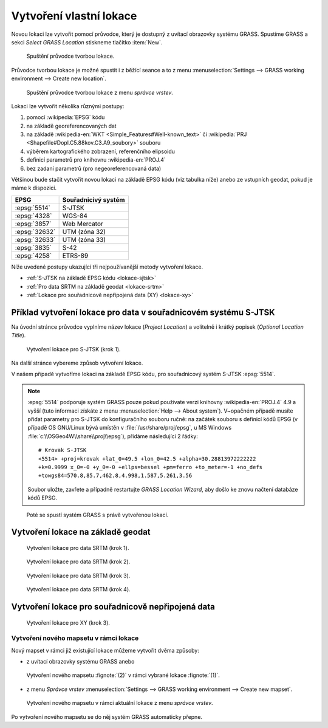 .. index::
   single: lokace
   see: lokace; struktura dat

.. _tvorba-lokace:
      
Vytvoření vlastní lokace
------------------------

Novou lokaci lze vytvořit pomocí průvodce, který je dostupný z uvítací
obrazovky systému GRASS. Spustíme GRASS a sekci *Select GRASS
Location* stiskneme tlačítko :item:`New`.

.. figure:: images/wxgui-loc-s-jtsk-0.png

            Spuštění průvodce tvorbou lokace.

Průvodce tvorbou lokace je možné spustit i z běžící seance a to z menu
:menuselection:`Settings --> GRASS working environment --> Create new
location`.

.. figure:: images/wxgui-loc-menu.png

            Spuštění průvodce tvorbou lokace z menu *správce vrstev*.

Lokaci lze vytvořit několika různými postupy:

#. pomocí :wikipedia:`EPSG` kódu
#. na základě georeferencovaných dat
#. na základě :wikipedia-en:`WKT <Simple_Features#Well-known_text>` či
   :wikipedia:`PRJ <Shapefile#Dopl.C5.88kov.C3.A9_soubory>` souboru
#. výběrem kartografického zobrazení, referenčního elipsoidu
#. definicí parametrů pro knihovnu :wikipedia-en:`PROJ.4`
#. bez zadaní parametrů (pro negeoreferencovaná data)

.. index::
   single: EPSG

Většinou bude stačit vytvořit novou lokaci na základě EPSG kódu (viz
tabulka níže) anebo ze vstupních geodat, pokud je máme k dispozici.

.. _epsg_cr:

.. only:: latex

   .. raw:: latex

      \newline
   
   .. tabularcolumns:: |p{2cm}|p{6cm}|
                       
.. only:: html
                                 
   .. cssclass:: border

+----------------+--------------------------------------+
| EPSG           | Souřadnicivý systém                  |
+================+======================================+
| :epsg:`5514`   | S-JTSK                               |
+----------------+--------------------------------------+
| :epsg:`4328`   | WGS-84                               |
+----------------+--------------------------------------+
| :epsg:`3857`   | Web Mercator                         |
+----------------+--------------------------------------+
| :epsg:`32632`  | UTM (zóna 32)                        |
+----------------+--------------------------------------+
| :epsg:`32633`  | UTM (zóna 33)                        |
+----------------+--------------------------------------+
| :epsg:`3835`   | S-42                                 |
+----------------+--------------------------------------+
| :epsg:`4258`   | ETRS-89                              |
+----------------+--------------------------------------+

..
  .. figure:: images/wxgui-new-loc-methods.png
              :class: middle
                      
                      Metody tvorby lokace

Níže uvedené postupy ukazující tři nejpoužívanější metody vytvoření
lokace.

* :ref:`S-JTSK na základě EPSG kódu <lokace-sjtsk>`
* :ref:`Pro data SRTM na základě geodat <lokace-srtm>`
* :ref:`Lokace pro souřadnicově nepřípojená data (XY) <lokace-xy>`

..
   * :ref:`UTM na základě manuální definice <lokace-utm>`
   * :ref:`S-42 na základě manuální definice <lokace-s-42>`
   * :ref:`ETRS-89 na základě EPSG kódu <lokace-etrs89>`

.. index::
   single: S-JTSK

.. _lokace-sjtsk:

Příklad vytvoření lokace pro data v souřadnicovém systému S-JTSK
^^^^^^^^^^^^^^^^^^^^^^^^^^^^^^^^^^^^^^^^^^^^^^^^^^^^^^^^^^^^^^^^

Na úvodní stránce průvodce vyplníme název lokace (*Project Location*) a
volitelně i krátký popisek (*Optional Location Title*).

.. figure:: images/wxgui-loc-s-jtsk-1.png
            
            Vytvoření lokace pro S-JTSK (krok 1).

Na další stránce vybereme způsob vytvoření lokace. 

.. raw:: latex
         
   \newpage

.. figure:: images/wxgui-loc-s-jtsk-2.png
	    :scale-latex: 60

            Vytvoření lokace pro S-JTSK (krok 2).

V našem případě vytvoříme lokaci na základě EPSG kódu, pro
souřadnicový systém S-JTSK :epsg:`5514`.

.. note::

   :epsg:`5514` podporuje systém GRASS pouze pokud používate verzi
   knihovny :wikipedia-en:`PROJ.4` 4.9 a vyšší (tuto informaci získáte
   z menu :menuselection:`Help --> About system`). V~opačném případě
   musíte přidat parametry pro S-JTSK do konfiguračního souboru ručně:
   na začátek souboru s definicí kódů EPSG (v případě OS GNU/Linux
   bývá umístěn v :file:`/usr/share/proj/epsg`, u MS Windows
   :file:`c:\\OSGeo4W\\share\\proj\\epsg`), přidáme následující 2
   řádky::

        # Krovak S-JTSK
        <5514> +proj=krovak +lat_0=49.5 +lon_0=42.5 +alpha=30.28813972222222 
        +k=0.9999 x_0=-0 +y_0=-0 +ellps=bessel +pm=ferro +to_meter=-1 +no_defs 
	+towgs84=570.8,85.7,462.8,4.998,1.587,5.261,3.56
   
   Soubor uložte, zavřete a případně restartujte *GRASS Location Wizard*, aby
   došlo ke znovu načtení databáze kódů EPSG.
   
.. figure:: images/wxgui-loc-s-jtsk-3.png
	    :scale-latex: 60

            Vytvoření lokace pro S-JTSK (krok 3).

.. figure:: images/wxgui-loc-s-jtsk-4.png
            :class: small
	    :scale-latex: 45

            Vytvoření lokace pro S-JTSK (krok 4). Po zadání EPSG kódu
            se objeví dialog pro volbu transformačních parametrů.

.. figure:: images/wxgui-loc-s-jtsk-5.png
            :scale-latex: 50
                 
            Vytvoření lokace pro S-JTSK (krok 5). Po zadání EPSG kódu
            se objeví dialog pro volbu transformačních parametrů.

.. figure:: images/wxgui-loc-s-jtsk-6.png
            :class: small
	    :scale-latex: 53

            Vytvoření lokace pro S-JTSK (krok 6). Nastavení výchozího
	    výpočetního regionu přeskočíme. Výchozí region nastavíme později po
	    importu dat.

.. figure:: images/wxgui-loc-s-jtsk-7.png
            :class: small
	    :scale-latex: 55

	    Vytvoření lokace pro S-JTSK (krok 7). Případně ještě
	    můžeme vytvořit vlastní mapset (mapset *PERMANENT* je vytvořen vždy).

.. figure:: images/wxgui-loc-s-jtsk-8.png

	    Poté se spustí systém GRASS s právě vytvořenou lokací.

.. raw:: latex

   \newpage

.. notecmd:: Vytvoření lokace
                
   .. code-block:: bash

      grass70 -c EPSG:5514:3 /opt/grassdata/skoleni-s-jstk

..
 .. index::
     single: UTM

  .. _lokace-utm:

  Vytvoření lokace pro data v souřadnicovém systému UTM
  ^^^^^^^^^^^^^^^^^^^^^^^^^^^^^^^^^^^^^^^^^^^^^^^^^^^^^
  .. figure:: images/wxgui-loc-utm-0.png

              Vytvoření lokace pro UTM (krok 1).

  V tomto případě nepoužijeme EPSG kód, nýbrž souřadnicový systém
  definujeme manuálně.

  .. note::

     Pokud bysme chtěli použít EPSG kód, tak jde o :epsg:`32633` (33N).

  .. figure:: images/wxgui-loc-utm-1.png

              Vytvoření lokace pro UTM (krok 2).

  .. figure:: images/wxgui-loc-utm-2.png

              Vytvoření lokace pro UTM (krok 3).

  .. figure:: images/wxgui-loc-utm-3.png

              Vytvoření lokace pro UTM (krok 4). Zadáme 33. zónu,
              severní polokoule.

  .. raw:: latex

     \clearpage

  .. figure:: images/wxgui-loc-utm-4.png

              Vytvoření lokace pro UTM (krok 5). Geodetické datum
              uvedeme 'WGS-84'.

  .. figure:: images/wxgui-loc-utm-5.png

              Vytvoření lokace pro UTM (krok 6).

  .. index::
     single: S-42

  .. _lokace-s-42:

  Vytvoření lokace pro data v souřadnicovém systému S-42
  ^^^^^^^^^^^^^^^^^^^^^^^^^^^^^^^^^^^^^^^^^^^^^^^^^^^^^^
  .. figure:: images/wxgui-loc-s42-0.png

              Vytvoření lokace pro S-42 (krok 1).

  .. figure:: images/wxgui-loc-utm-1.png

              Vytvoření lokace pro S-42 (krok 2).

  .. raw:: latex

     \newpage

  .. note::

     Pokud bysme chtěli použít EPSG kód, tak jde o :epsg:`3835`.

  .. figure:: images/wxgui-loc-s42-2.png

              Vytvoření lokace pro S-42 (krok 3).

  .. figure:: images/wxgui-loc-s42-3.png

              Vytvoření lokace pro S-42 (krok 4).

  .. figure:: images/wxgui-loc-s42-4.png

              Vytvoření lokace pro S-42 (krok 5).

  .. figure:: images/wxgui-loc-s42-5.png
              :class: small
              :scale-latex: 50

              Vytvoření lokace pro S-42 (krok 6).

  .. figure:: images/wxgui-loc-s42-6.png

              Vytvoření lokace pro S-42 (krok 7).

  .. raw:: latex

     \clearpage

  .. _lokace-etrs89:

  Vytvoření lokace na základě EPSG kódu
  ^^^^^^^^^^^^^^^^^^^^^^^^^^^^^^^^^^^^^

  .. figure:: images/wxgui-loc-epsg-0.png

              Vytvoření lokace na základě EPSG kódu (krok 1).

  .. figure:: images/wxgui-loc-epsg-1.png

              Vytvoření lokace na základě EPSG kódu (krok 2).

  .. figure:: images/wxgui-loc-epsg-2.png

              Vytvoření lokace na základě EPSG kódu (krok 3).

  .. figure:: images/wxgui-loc-epsg-3.png

              Vytvoření lokace na základě EPSG kódu (krok 4).

  .. raw:: latex

     \newpage

  .. notecmd:: Vytvoření lokace pří startu systému GRASS

     .. code-block:: bash

                     grass70 -c EPSG:3035 /opt/grassdata/eu-dem

.. _lokace-srtm:

Vytvoření lokace na základě geodat
^^^^^^^^^^^^^^^^^^^^^^^^^^^^^^^^^^

.. figure:: images/wxgui-loc-srtm-0.png

            Vytvoření lokace pro data SRTM (krok 1).

.. figure:: images/wxgui-loc-srtm-1.png

            Vytvoření lokace pro data SRTM (krok 2).

.. figure:: images/wxgui-loc-srtm-2.png

            Vytvoření lokace pro data SRTM (krok 3).

.. figure:: images/wxgui-loc-srtm-3.png

            Vytvoření lokace pro data SRTM (krok 4).

.. raw:: latex

   \clearpage

.. figure:: images/wxgui-loc-srtm-4.png
            :class: small
	    :scale-latex: 50

            Vytvoření lokace pro data SRTM (import dat, krok
	    1). Volitelně můžeme data, na základě kterých byla lokace vytvořena, i
	    naimportovat (do mapsetu *PERMANENT*).

.. figure:: images/wxgui-loc-srtm-5.png
	    :class: small
	    :scale-latex: 50

            Vytvoření lokace pro data SRTM (import dat, krok 2).

.. _lokace-xy:

Vytvoření lokace pro souřadnicově nepřipojená data
^^^^^^^^^^^^^^^^^^^^^^^^^^^^^^^^^^^^^^^^^^^^^^^^^^

.. figure:: images/wxgui-loc-xy-0.png
            :scale-latex: 53
                 
            Vytvoření lokace pro XY (krok 1).

.. figure:: images/wxgui-loc-xy-1.png
            :scale-latex: 53
                 
            Vytvoření lokace pro XY (krok 2).

.. figure:: images/wxgui-loc-xy-2.png

            Vytvoření lokace pro XY (krok 3).

.. index::
   single: g.mapset

Vytvoření nového mapsetu v rámci lokace
=======================================

Nový mapset v rámci již existující lokace můžeme vytvořit dvěma
způsoby:

* z uvítací obrazovky systému GRASS anebo

.. figure:: images/wxgui-new-mapset.png

            Vytvoření nového mapsetu :fignote:`(2)` v rámci vybrané
            lokace :fignote:`(1)`.

* z menu *Správce vrstev* :menuselection:`Settings --> GRASS working
  environment --> Create new mapset`.

.. raw:: latex

   \newpage

.. figure:: images/wxgui-new-mapset-menu.png

            Vytvoření nového mapsetu v rámci aktuální lokace z menu
            *správce vrstev*.

.. figure:: images/wxgui-new-mapset-dialog.png
            :class: small
	    :scale-latex: 55

	    V následující dialogu zvolíme jeho název.

..
   .. figure:: images/wxgui-new-mapset-dialog-1.png
      :class: small
      :scale-latex: 55

Po vytvoření nového mapsetu se do něj systém GRASS automaticky přepne.


